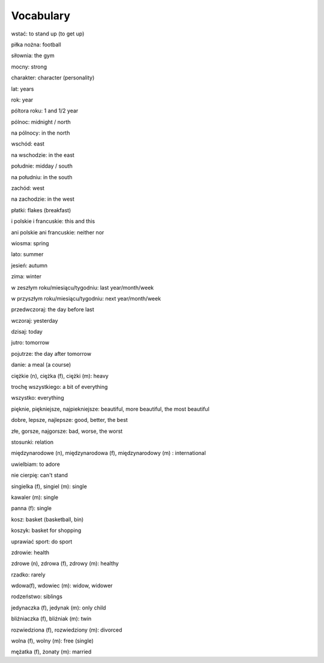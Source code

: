 .. _vocabulary:

++++++++++
Vocabulary
++++++++++

wstać: to stand up (to get up)

piłka nożna: football

siłownia: the gym

mocny: strong

charakter: character (personality)

lat: years

rok: year

póltora roku: 1 and 1/2 year

pólnoc: midnight / north

na pólnocy: in the north

wschód: east

na wschodzie: in the east

południe: midday / south

na południu: in the south

zachód: west

na zachodzie: in the west

płatki: flakes (breakfast)

i polskie i francuskie: this and this

ani polskie ani francuskie: neither nor

wiosma: spring

lato: summer

jesień: autumn

zima: winter

w zeszłym roku/miesiącu/tygodniu: last year/month/week

w przyszłym roku/miesiącu/tygodniu: next year/month/week

przedwczoraj: the day before last

wczoraj: yesterday

dzisaj: today

jutro: tomorrow

pojutrze: the day after tomorrow

danie: a meal (a course)

ciężkie (n), ciężka (f), ciężki (m): heavy

trochę wszystkiego: a bit of everything

wszystko: everything

pięknie, piękniejsze, najpiekniejsze: beautiful, more beautiful, the most beautiful

dobre, lepsze, najlepsze: good, better, the best

złe, gorsze, najgorsze: bad, worse, the worst

stosunki: relation

międzynarodowe (n), międzynarodowa (f), międzynarodowy (m) : international

uwielbiam: to adore

nie cierpię: can't stand

singielka (f), singiel (m): single

kawaler (m): single

panna (f): single

kosz: basket (basketball, bin)

koszyk: basket for shopping

uprawiać sport: do sport

zdrowie: health

zdrowe (n), zdrowa (f), zdrowy (m): healthy

rzadko: rarely

wdowa(f), wdowiec (m): widow, widower

rodzeństwo: siblings

jedynaczka (f), jedynak (m): only child

bliźniaczka (f), bliźniak (m): twin

rozwiedziona (f), rozwiedziony (m): divorced

wolna (f), wolny (m): free (single)

mężatka (f), żonaty (m): married

